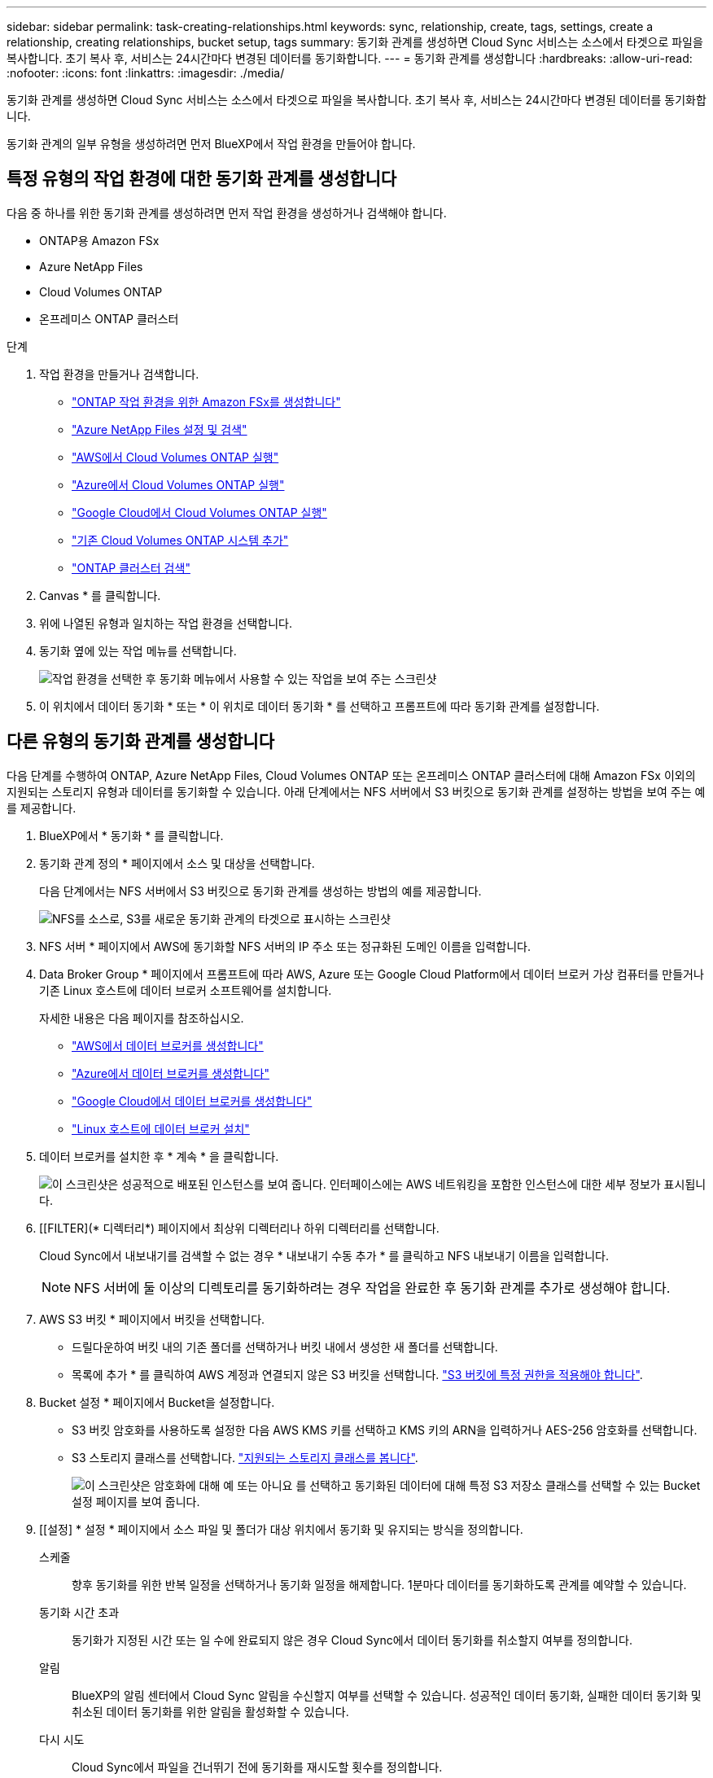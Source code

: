 ---
sidebar: sidebar 
permalink: task-creating-relationships.html 
keywords: sync, relationship, create, tags, settings, create a relationship, creating relationships, bucket setup, tags 
summary: 동기화 관계를 생성하면 Cloud Sync 서비스는 소스에서 타겟으로 파일을 복사합니다. 초기 복사 후, 서비스는 24시간마다 변경된 데이터를 동기화합니다. 
---
= 동기화 관계를 생성합니다
:hardbreaks:
:allow-uri-read: 
:nofooter: 
:icons: font
:linkattrs: 
:imagesdir: ./media/


[role="lead"]
동기화 관계를 생성하면 Cloud Sync 서비스는 소스에서 타겟으로 파일을 복사합니다. 초기 복사 후, 서비스는 24시간마다 변경된 데이터를 동기화합니다.

동기화 관계의 일부 유형을 생성하려면 먼저 BlueXP에서 작업 환경을 만들어야 합니다.



== 특정 유형의 작업 환경에 대한 동기화 관계를 생성합니다

다음 중 하나를 위한 동기화 관계를 생성하려면 먼저 작업 환경을 생성하거나 검색해야 합니다.

* ONTAP용 Amazon FSx
* Azure NetApp Files
* Cloud Volumes ONTAP
* 온프레미스 ONTAP 클러스터


.단계
. 작업 환경을 만들거나 검색합니다.
+
** https://docs.netapp.com/us-en/cloud-manager-fsx-ontap/start/task-getting-started-fsx.html["ONTAP 작업 환경을 위한 Amazon FSx를 생성합니다"^]
** https://docs.netapp.com/us-en/cloud-manager-azure-netapp-files/task-quick-start.html["Azure NetApp Files 설정 및 검색"^]
** https://docs.netapp.com/us-en/cloud-manager-cloud-volumes-ontap/task-deploying-otc-aws.html["AWS에서 Cloud Volumes ONTAP 실행"^]
** https://docs.netapp.com/us-en/cloud-manager-cloud-volumes-ontap/task-deploying-otc-azure.html["Azure에서 Cloud Volumes ONTAP 실행"^]
** https://docs.netapp.com/us-en/cloud-manager-cloud-volumes-ontap/task-deploying-gcp.html["Google Cloud에서 Cloud Volumes ONTAP 실행"^]
** https://docs.netapp.com/us-en/cloud-manager-cloud-volumes-ontap/task-adding-systems.html["기존 Cloud Volumes ONTAP 시스템 추가"^]
** https://docs.netapp.com/us-en/cloud-manager-ontap-onprem/task-discovering-ontap.html["ONTAP 클러스터 검색"^]


. Canvas * 를 클릭합니다.
. 위에 나열된 유형과 일치하는 작업 환경을 선택합니다.
. 동기화 옆에 있는 작업 메뉴를 선택합니다.
+
image:screenshot_sync_we.gif["작업 환경을 선택한 후 동기화 메뉴에서 사용할 수 있는 작업을 보여 주는 스크린샷"]

. 이 위치에서 데이터 동기화 * 또는 * 이 위치로 데이터 동기화 * 를 선택하고 프롬프트에 따라 동기화 관계를 설정합니다.




== 다른 유형의 동기화 관계를 생성합니다

다음 단계를 수행하여 ONTAP, Azure NetApp Files, Cloud Volumes ONTAP 또는 온프레미스 ONTAP 클러스터에 대해 Amazon FSx 이외의 지원되는 스토리지 유형과 데이터를 동기화할 수 있습니다. 아래 단계에서는 NFS 서버에서 S3 버킷으로 동기화 관계를 설정하는 방법을 보여 주는 예를 제공합니다.

. BlueXP에서 * 동기화 * 를 클릭합니다.
. 동기화 관계 정의 * 페이지에서 소스 및 대상을 선택합니다.
+
다음 단계에서는 NFS 서버에서 S3 버킷으로 동기화 관계를 생성하는 방법의 예를 제공합니다.

+
image:screenshot_nfs_to_s3.png["NFS를 소스로, S3를 새로운 동기화 관계의 타겟으로 표시하는 스크린샷"]

. NFS 서버 * 페이지에서 AWS에 동기화할 NFS 서버의 IP 주소 또는 정규화된 도메인 이름을 입력합니다.
. Data Broker Group * 페이지에서 프롬프트에 따라 AWS, Azure 또는 Google Cloud Platform에서 데이터 브로커 가상 컴퓨터를 만들거나 기존 Linux 호스트에 데이터 브로커 소프트웨어를 설치합니다.
+
자세한 내용은 다음 페이지를 참조하십시오.

+
** link:task-installing-aws.html["AWS에서 데이터 브로커를 생성합니다"]
** link:task-installing-azure.html["Azure에서 데이터 브로커를 생성합니다"]
** link:task-installing-gcp.html["Google Cloud에서 데이터 브로커를 생성합니다"]
** link:task-installing-linux.html["Linux 호스트에 데이터 브로커 설치"]


. 데이터 브로커를 설치한 후 * 계속 * 을 클릭합니다.
+
image:screenshot-data-broker-group.png["이 스크린샷은 성공적으로 배포된 인스턴스를 보여 줍니다. 인터페이스에는 AWS 네트워킹을 포함한 인스턴스에 대한 세부 정보가 표시됩니다."]

. [[FILTER](* 디렉터리*) 페이지에서 최상위 디렉터리나 하위 디렉터리를 선택합니다.
+
Cloud Sync에서 내보내기를 검색할 수 없는 경우 * 내보내기 수동 추가 * 를 클릭하고 NFS 내보내기 이름을 입력합니다.

+

NOTE: NFS 서버에 둘 이상의 디렉토리를 동기화하려는 경우 작업을 완료한 후 동기화 관계를 추가로 생성해야 합니다.

. AWS S3 버킷 * 페이지에서 버킷을 선택합니다.
+
** 드릴다운하여 버킷 내의 기존 폴더를 선택하거나 버킷 내에서 생성한 새 폴더를 선택합니다.
** 목록에 추가 * 를 클릭하여 AWS 계정과 연결되지 않은 S3 버킷을 선택합니다. link:reference-requirements.html#s3["S3 버킷에 특정 권한을 적용해야 합니다"].


. Bucket 설정 * 페이지에서 Bucket을 설정합니다.
+
** S3 버킷 암호화를 사용하도록 설정한 다음 AWS KMS 키를 선택하고 KMS 키의 ARN을 입력하거나 AES-256 암호화를 선택합니다.
** S3 스토리지 클래스를 선택합니다. link:reference-supported-relationships.html#storage-classes["지원되는 스토리지 클래스를 봅니다"].
+
image:screenshot_bucket_setup.gif["이 스크린샷은 암호화에 대해 예 또는 아니요 를 선택하고 동기화된 데이터에 대해 특정 S3 저장소 클래스를 선택할 수 있는 Bucket 설정 페이지를 보여 줍니다."]



. [[설정] * 설정 * 페이지에서 소스 파일 및 폴더가 대상 위치에서 동기화 및 유지되는 방식을 정의합니다.
+
스케줄:: 향후 동기화를 위한 반복 일정을 선택하거나 동기화 일정을 해제합니다. 1분마다 데이터를 동기화하도록 관계를 예약할 수 있습니다.
동기화 시간 초과:: 동기화가 지정된 시간 또는 일 수에 완료되지 않은 경우 Cloud Sync에서 데이터 동기화를 취소할지 여부를 정의합니다.
알림:: BlueXP의 알림 센터에서 Cloud Sync 알림을 수신할지 여부를 선택할 수 있습니다. 성공적인 데이터 동기화, 실패한 데이터 동기화 및 취소된 데이터 동기화를 위한 알림을 활성화할 수 있습니다.
다시 시도:: Cloud Sync에서 파일을 건너뛰기 전에 동기화를 재시도할 횟수를 정의합니다.
연속 동기화:: 초기 데이터 동기화 후 Cloud Sync는 소스 S3 버킷 또는 Google 클라우드 스토리지 버킷의 변경 사항을 수신 대기하고 변경 사항이 발생할 때마다 타겟에 계속 동기화합니다. 예약된 간격으로 소스를 다시 검색할 필요가 없습니다.
+
--
이 설정은 동기화 관계를 생성하고 S3 버킷 또는 Google Cloud Storage의 데이터를 Azure Blob 스토리지, CIFS, Google Cloud Storage, IBM Cloud Object Storage, NFS, S3, Azure StorageGRID Blob 스토리지에서 Azure Blob 스토리지, CIFS, Google 클라우드 스토리지, IBM 클라우드 오브젝트 스토리지, NFS 및 StorageGRID * 까지 지원합니다.

이 설정을 사용하면 다음과 같은 다른 기능에 영향을 줍니다.

** 동기화 스케줄이 비활성화되었습니다.
** 동기화 시간 초과, 최근에 수정한 파일 및 수정한 날짜 등의 설정이 기본값으로 되돌아갑니다.
** S3이 소스인 경우 크기별로 필터링은 삭제 이벤트가 아닌 복사 이벤트에서만 활성화됩니다.
** 관계가 생성된 후에는 관계를 가속화하거나 삭제할 수만 있습니다. 동기화를 중단하거나, 설정을 수정하거나, 보고서를 볼 수 없습니다.


--
비교 기준:: 파일 또는 디렉토리가 변경되었으며 다시 동기화되어야 하는지 여부를 결정할 때 Cloud Sync에서 특정 속성을 비교해야 하는지 여부를 선택합니다.
+
--
이 속성을 선택 취소하더라도 Cloud Sync에서는 경로, 파일 크기 및 파일 이름을 확인하여 소스를 타겟과 비교합니다. 변경 사항이 있으면 해당 파일과 디렉토리를 동기화합니다.

Cloud Sync에서 다음 특성을 비교하도록 선택하거나 사용하지 않도록 설정할 수 있습니다.

** * mtime *: 파일의 마지막 수정 시간입니다. 이 속성은 디렉토리에 대해 유효하지 않습니다.
** * uid *, * gid * 및 * 모드 *: Linux용 권한 플래그


--
개체 복사:: 오브젝트 스토리지 메타데이터 및 태그를 복사하려면 이 옵션을 활성화하십시오. 사용자가 소스의 메타데이터를 변경하면 Cloud Sync는 다음 동기화 시 이 개체를 복제하지만 사용자가 데이터 자체가 아닌 소스의 태그를 변경하면 Cloud Sync는 다음 동기화 시 개체를 복사하지 않습니다.
+
--
관계를 만든 후에는 이 옵션을 편집할 수 없습니다.

태그 복사는 Azure Blob 또는 S3 호환 엔드포인트(S3, StorageGRID 또는 IBM 클라우드 오브젝트 스토리지)가 타겟으로 포함된 동기화 관계에서 지원됩니다.

메타데이터 복사는 다음 엔드포인트 간의 '클라우드 간' 관계에서 지원됩니다.

** 설치하고
** Azure Blob
** Google 클라우드 스토리지
** IBM 클라우드 오브젝트 스토리지
** StorageGRID


--
최근에 수정된 파일:: 예약된 동기화 전에 최근에 수정된 파일을 제외하도록 선택합니다.
소스에서 파일 삭제:: Cloud Sync가 파일을 타겟 위치에 복사한 후 소스 위치에서 파일을 삭제하도록 선택합니다. 이 옵션에는 원본 파일이 복사된 후 삭제되므로 데이터가 손실될 위험이 포함됩니다.
+
--
이 옵션을 활성화하면 데이터 브로커에서 local.json 파일의 매개 변수도 변경해야 합니다. 파일을 열고 다음과 같이 업데이트합니다.

[source, json]
----
{
"workers":{
"transferrer":{
"delete-on-source": true
}
}
}
----
--
대상에서 파일 삭제:: 파일이 소스에서 삭제된 경우 대상 위치에서 파일을 삭제하도록 선택합니다. 기본값은 대상 위치에서 파일을 삭제하지 않는 것입니다.
파일 형식:: 파일, 디렉토리 및 심볼 링크 등 각 동기화에 포함할 파일 유형을 정의합니다.
파일 확장명 제외:: 파일 확장명을 입력하고 * Enter * 를 눌러 동기화에서 제외할 파일 확장명을 지정합니다. 예를 들어, *.log 파일을 제외하려면 _log_또는 _.log_를 입력합니다. 여러 확장자에 대해 구분 기호가 필요하지 않습니다. 다음 비디오는 짧은 데모를 제공합니다.
+
--
video::video_file_extensions.mp4[width=840,height=240]
--
파일 크기:: 파일 크기나 특정 크기 범위에 있는 파일에 관계없이 모든 파일을 동기화하도록 선택합니다.
수정한 날짜:: 마지막으로 수정한 날짜, 특정 날짜 이후 수정된 파일, 특정 날짜 이전 또는 시간 범위 사이에 관계없이 모든 파일을 선택합니다.
만든 날짜:: SMB 서버가 소스인 경우 이 설정을 사용하면 특정 날짜 이후, 특정 날짜 이전 또는 특정 시간 범위 간에 생성된 파일을 동기화할 수 있습니다.
ACL - 액세스 제어 목록:: SMB 서버에서 ACL 복사 - 관계를 생성할 때 또는 관계를 생성한 후에 설정을 사용합니다.


. 태그/메타데이터 * 페이지에서 S3 버킷으로 전송된 모든 파일에 키 값 쌍을 태그로 저장할지 또는 모든 파일에 메타데이터 키 값 쌍을 할당할지 여부를 선택합니다.
+
image:screenshot_relationship_tags.png["Amazon S3에 대한 동기화 관계를 생성할 때 태그/메타데이터 페이지를 보여 주는 스크린샷"]

+

TIP: StorageGRID 및 IBM 클라우드 오브젝트 스토리지로 데이터를 동기화할 때도 동일한 기능을 사용할 수 있습니다. Azure 및 Google Cloud Storage의 경우 메타데이터 옵션만 사용할 수 있습니다.

. 동기화 관계에 대한 세부 정보를 검토한 다음 * 관계 생성 * 을 클릭합니다.


결과 *

Cloud Sync가 소스와 타겟 간의 데이터 동기화를 시작합니다.



== 클라우드 데이터 센스에서 동기화 관계를 생성합니다

Cloud Sync는 클라우드 데이터 센스에 통합되어 있습니다. 데이터 감지 내에서 Cloud Sync를 사용하여 타겟 위치에 동기화할 소스 파일을 선택할 수 있습니다.

Cloud Data Sense에서 데이터 동기화를 시작한 후에는 모든 소스 정보가 한 번에 포함되고 몇 가지 키 세부 정보만 입력하면 됩니다. 그런 다음 새 동기화 관계의 타겟 위치를 선택합니다.

image:screenshot-sync-data-sense.png["클라우드 데이터 센스에서 직접 새 동기화를 시작한 후 나타나는 데이터 감지 통합 페이지를 보여주는 스크린샷."]

https://docs.netapp.com/us-en/cloud-manager-data-sense/task-managing-highlights.html#copying-and-synchronizing-source-files-to-a-target-system["클라우드 데이터 센스에서 동기식 관계를 시작하는 방법을 알아보십시오"^].
